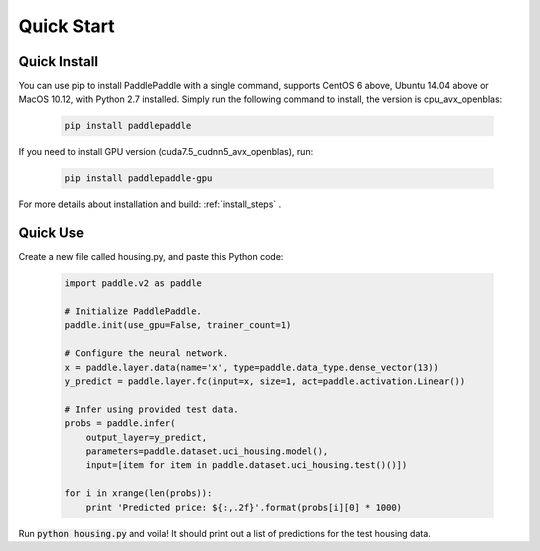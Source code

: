 Quick Start
============

Quick Install
-------------

You can use pip to install PaddlePaddle with a single command, supports
CentOS 6 above, Ubuntu 14.04 above or MacOS 10.12, with Python 2.7 installed.
Simply run the following command to install, the version is cpu_avx_openblas:

  .. code-block:: bash

     pip install paddlepaddle

If you need to install GPU version (cuda7.5_cudnn5_avx_openblas), run:

  .. code-block:: bash

     pip install paddlepaddle-gpu

For more details about installation and build: :ref:`install_steps` .

Quick Use
---------

Create a new file called housing.py, and paste this Python
code:


  .. code-block:: python

     import paddle.v2 as paddle

     # Initialize PaddlePaddle.
     paddle.init(use_gpu=False, trainer_count=1)

     # Configure the neural network.
     x = paddle.layer.data(name='x', type=paddle.data_type.dense_vector(13))
     y_predict = paddle.layer.fc(input=x, size=1, act=paddle.activation.Linear())

     # Infer using provided test data.
     probs = paddle.infer(
         output_layer=y_predict,
         parameters=paddle.dataset.uci_housing.model(),
         input=[item for item in paddle.dataset.uci_housing.test()()])

     for i in xrange(len(probs)):
         print 'Predicted price: ${:,.2f}'.format(probs[i][0] * 1000)

Run :code:`python housing.py` and voila! It should print out a list of predictions
for the test housing data.
